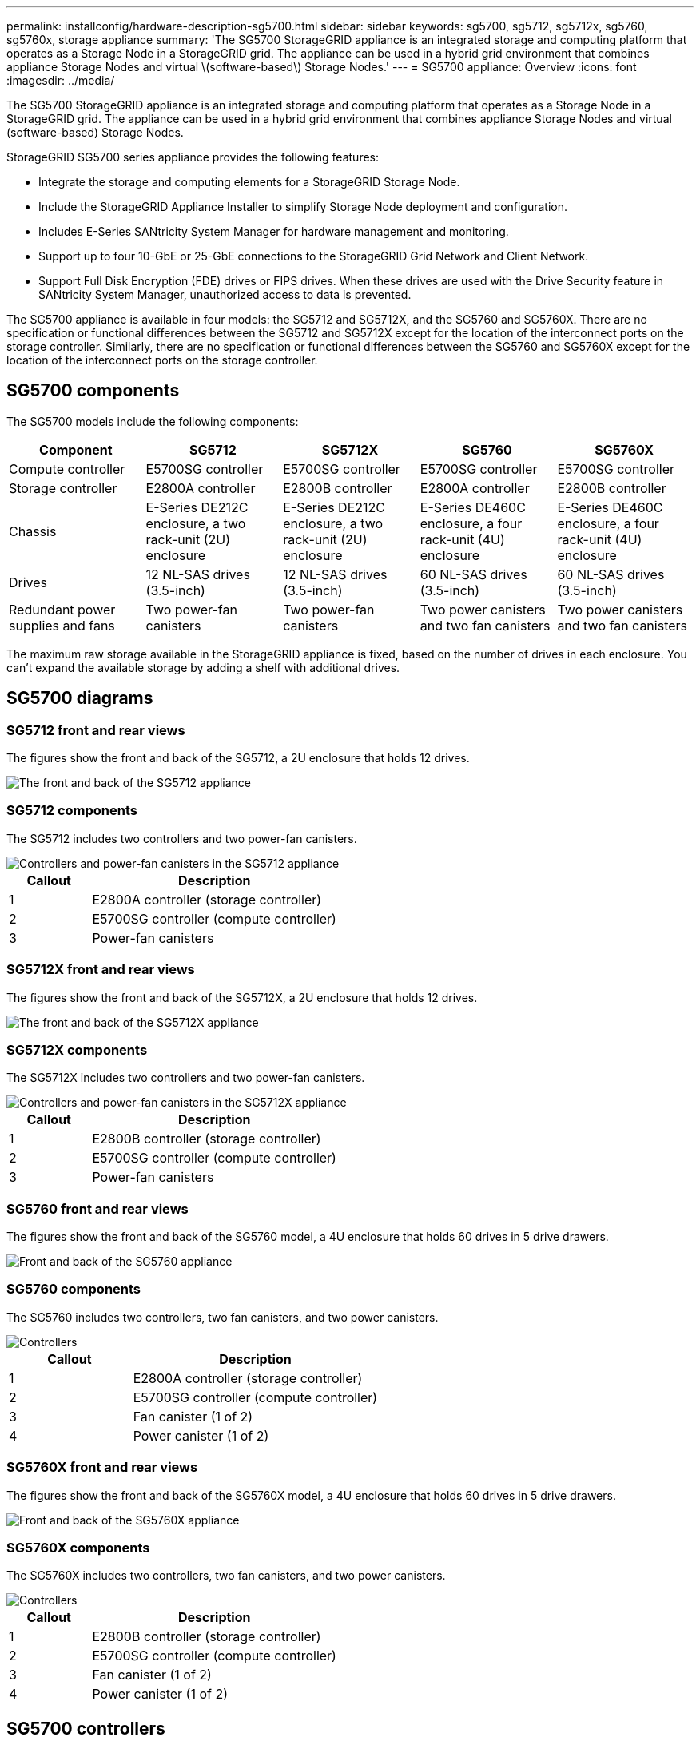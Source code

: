 ---
permalink: installconfig/hardware-description-sg5700.html
sidebar: sidebar
keywords: sg5700, sg5712, sg5712x, sg5760, sg5760x, storage appliance 
summary: 'The SG5700 StorageGRID appliance is an integrated storage and computing platform that operates as a Storage Node in a StorageGRID grid. The appliance can be used in a hybrid grid environment that combines appliance Storage Nodes and virtual \(software-based\) Storage Nodes.'
---
= SG5700 appliance: Overview
:icons: font
:imagesdir: ../media/

[.lead]
The SG5700 StorageGRID appliance is an integrated storage and computing platform that operates as a Storage Node in a StorageGRID grid. The appliance can be used in a hybrid grid environment that combines appliance Storage Nodes and virtual (software-based) Storage Nodes.

StorageGRID SG5700 series appliance provides the following features:

* Integrate the storage and computing elements for a StorageGRID Storage Node.
* Include the StorageGRID Appliance Installer to simplify Storage Node deployment and configuration.
* Includes E-Series SANtricity System Manager for hardware management and monitoring.
* Support up to four 10-GbE or 25-GbE connections to the StorageGRID Grid Network and Client Network.
* Support Full Disk Encryption (FDE) drives or FIPS drives. When these drives are used with the Drive Security feature in SANtricity System Manager, unauthorized access to data is prevented.

The SG5700 appliance is available in four models: the SG5712 and SG5712X, and the SG5760 and SG5760X. There are no specification or functional differences between the SG5712 and SG5712X except for the location of the interconnect ports on the storage controller. Similarly, there are no specification or functional differences between the SG5760 and SG5760X except for the location of the interconnect ports on the storage controller.  

== SG5700 components

The SG5700 models include the following components:
[cols="1a,1a,1a,1a,1a" options="header"]
|===
|Component |SG5712 |SG5712X |SG5760 |SG5760X
a|
Compute controller
a|
E5700SG controller
a|
E5700SG controller
a|
E5700SG controller
a|
E5700SG controller
a|
Storage controller
a|
E2800A controller
a|
E2800B controller
a|
E2800A controller
a|
E2800B controller
a|
Chassis
a|
E-Series DE212C enclosure, a two rack-unit (2U) enclosure
a|
E-Series DE212C enclosure, a two rack-unit (2U) enclosure
a|
E-Series DE460C enclosure, a four rack-unit (4U) enclosure
a|
E-Series DE460C enclosure, a four rack-unit (4U) enclosure
a|
Drives
a|
12 NL-SAS drives (3.5-inch)
a|
12 NL-SAS drives (3.5-inch)
a|
60 NL-SAS drives (3.5-inch)
a|
60 NL-SAS drives (3.5-inch)
a|
Redundant power supplies and fans
a|
Two power-fan canisters
a|
Two power-fan canisters
a|
Two power canisters and two fan canisters
a|
Two power canisters and two fan canisters
|===
The maximum raw storage available in the StorageGRID appliance is fixed, based on the number of drives in each enclosure. You can't expand the available storage by adding a shelf with additional drives.

== SG5700 diagrams

=== SG5712 front and rear views

The figures show the front and back of the SG5712, a 2U enclosure that holds 12 drives.

image::../media/sg5712_front_and_back_views.gif[The front and back of the SG5712 appliance]

=== SG5712 components

The SG5712 includes two controllers and two power-fan canisters.

image::../media/sg5712_with_callouts.gif[Controllers and power-fan canisters in the SG5712 appliance]

[cols="1a,3a" options="header"]
|===
| Callout| Description
a|
1
a|
E2800A controller (storage controller)
a|
2
a|
E5700SG controller (compute controller)
a|
3
a|
Power-fan canisters
|===

=== SG5712X front and rear views
The figures show the front and back of the SG5712X, a 2U enclosure that holds 12 drives.

image::../media/sg5712x_front_and_back_views.gif[The front and back of the SG5712X appliance]


=== SG5712X components

The SG5712X includes two controllers and two power-fan canisters.

image::../media/sg5712x_with_callouts.gif[Controllers and power-fan canisters in the SG5712X appliance]


[cols="1a,3a" options="header"]
|===
| Callout| Description
a|
1
a|
E2800B controller (storage controller)
a|
2
a|
E5700SG controller (compute controller)
a|
3
a|
Power-fan canisters
|===

=== SG5760 front and rear views
The figures show the front and back of the SG5760 model, a 4U enclosure that holds 60 drives in 5 drive drawers.

image::../media/sg5760_front_and_back_views.gif[Front and back of the SG5760 appliance]

=== SG5760 components

The SG5760 includes two controllers, two fan canisters, and two power canisters.

image::../media/sg5760_with_callouts.gif[Controllers, fan canisters, and power canisters in SG5760 appliance]

[cols="1a,2a" options="header"]
|===
| Callout| Description
a|
1
a|
E2800A controller (storage controller)
a|
2
a|
E5700SG controller (compute controller)
a|
3
a|
Fan canister (1 of 2)
a|
4
a|
Power canister (1 of 2)
|===

=== SG5760X front and rear views

The figures show the front and back of the SG5760X model, a 4U enclosure that holds 60 drives in 5 drive drawers.

image::../media/sg5760x_front_and_back_views.gif[Front and back of the SG5760X appliance]

=== SG5760X components

The SG5760X includes two controllers, two fan canisters, and two power canisters.

image::../media/sg5760x_with_callouts.gif[Controllers, fan canisters, and power canisters in SG5760X appliance]

[cols="1a,3a" options="header"]
|===
| Callout| Description
a|
1
a|
E2800B controller (storage controller)
a|
2
a|
E5700SG controller (compute controller)
a|
3
a|
Fan canister (1 of 2)
a|
4
a|
Power canister (1 of 2)
|===

== SG5700 controllers

Both the 12-drive SG5712 and SG5712X and the 60-drive SG5760 and SG5760X models of the StorageGRID appliance include an E5700SG compute controller and an E-Series E2800 storage controller. 

* The SG5712 and SG5760 use a E2800A controller. 
* The SG5712X and the SG5760X use a E2800B controller.

The E2800A and E2800B controllers are identical in specification and function except for the location of the interconnect ports. 

=== E5700SG compute controller

* Operates as the compute server for the appliance.
* Includes the StorageGRID Appliance Installer.
+
NOTE: StorageGRID software is not preinstalled on the appliance. This software is accessed from the Admin Node when you deploy the appliance.

* Can connect to all three StorageGRID networks, including the Grid Network, the Admin Network, and the Client Network.
* Connects to the E2800 controller and operates as the initiator.

==== E5700SG connectors

image::../media/e5700sg_controller_with_callouts.gif[Connectors on E5700SG controller]

[cols="1a,2a,2a,2a" options="header"]
|===
|Callout | Port| Type| Use

| 1
| Interconnect ports 1 and 2
| 16Gb/s Fibre Channel (FC), optical SFP
| Connect the E5700SG controller to the E2800 controller.

| 2
| Diagnostic and support ports
| 
* RJ-45 serial port
* Micro USB serial port
* USB port

| Reserved for technical support.

| 3
| Drive expansion ports
| 12Gb/s SAS
| Not used. StorageGRID appliances don't support expansion drive shelves.

| 4
| Network ports 1-4
| 10-GbE or 25-GbE, based on SFP transceiver type, switch speed, and configured link speed
| Connect to the Grid Network and the Client Network for StorageGRID.

| 5
| Management port 1
| 1-Gb (RJ-45) Ethernet
| Connect to the Admin Network for StorageGRID.

| 6
| Management port 2
| 1-Gb (RJ-45) Ethernet
| Options:

* Bond with management port 1 for a redundant connection to the Admin Network for StorageGRID.
* Leave unwired and available for temporary local access (IP 169.254.0.1).
* During installation, use port 2 for IP configuration if DHCP-assigned IP addresses aren't available.

|===

=== E2800 storage controller

There are two versions of the E2800 storage controller used in the SG5700 appliances: E2800A and E2800B. The E2800A does not have a HIC, and the E2800B has a four-port HIC. The two controller versions have identical specifications and function except for the location of the interconnect ports. 

The E2800 series storage controller has the following specifications: 

* Operates as the storage controller for the appliance.
* Manages the storage of data on the drives.
* Functions as a standard E-Series controller in simplex mode.
* Includes SANtricity OS Software (controller firmware).
* Includes SANtricity System Manager for monitoring appliance hardware and for managing alerts, the AutoSupport feature, and the Drive Security feature.
* Connects to the E5700SG controller and operates as the target.


==== E2800A connectors

image::../media/e2800_controller_with_callouts.gif[Connectors on E2800A controller]

==== E2800B connectors

image::../media/e2800B_controller_with_callouts.gif[Connectors on E2800B controller]

[cols="1a,2a,2a,2a" options="header"]
|===
| Callout | Port| Type| Use

| 1
| Interconnect ports 1 and 2
| 16Gb/s FC optical SFP
| Connect the E2800 controller to the E5700SG controller.

| 2
| Management ports 1 and 2
| 1-Gb (RJ-45) Ethernet
| 
* Port 1 Options:
** Connect to a management network to enable direct TCP/IP access to SANtricity System Manager
** Leave unwired to save a switch port and IP address.  Access SANtricity System Manager using the Grid Manager or Storage Grid Appliance Installer UIs.  

*Note*: some optional SANtricity functionality, such as NTP sync for accurate log timestamps, is not available when you choose to leave Port 1 unwired.

*Note*: StorageGRID 11.5 or greater, and SANtricity 11.70 or greater, are required when you leave Port 1 unwired.

* Port 2 is reserved for technical support use.

| 3
| Diagnostic and support ports
| 
* RJ-45 serial port
* Micro USB serial port
* USB port

| Reserved for technical support use.

| 4
| Drive expansion ports.
| 12Gb/s SAS
| Not used.
|===

.Related information

http://mysupport.netapp.com/info/web/ECMP1658252.html[NetApp E-Series Systems Documentation Site^]
